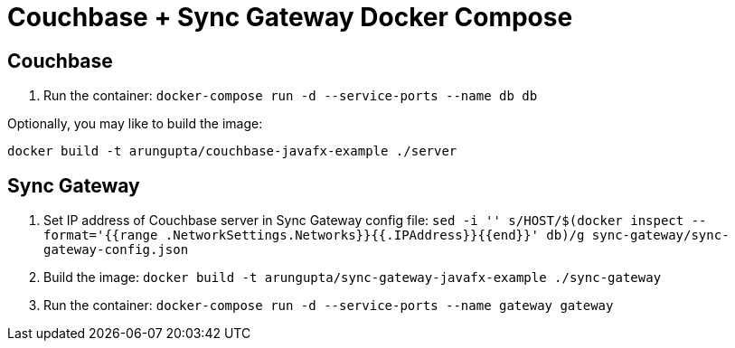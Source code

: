 = Couchbase + Sync Gateway Docker Compose

== Couchbase

. Run the container: `docker-compose run -d --service-ports --name db db`

Optionally, you may like to build the image:

```
docker build -t arungupta/couchbase-javafx-example ./server
```

== Sync Gateway

. Set IP address of Couchbase server in Sync Gateway config file: `sed -i '' s/HOST/$(docker inspect --format='{{range .NetworkSettings.Networks}}{{.IPAddress}}{{end}}' db)/g sync-gateway/sync-gateway-config.json`
. Build the image: `docker build -t arungupta/sync-gateway-javafx-example ./sync-gateway`
. Run the container: `docker-compose run -d --service-ports --name gateway gateway`
